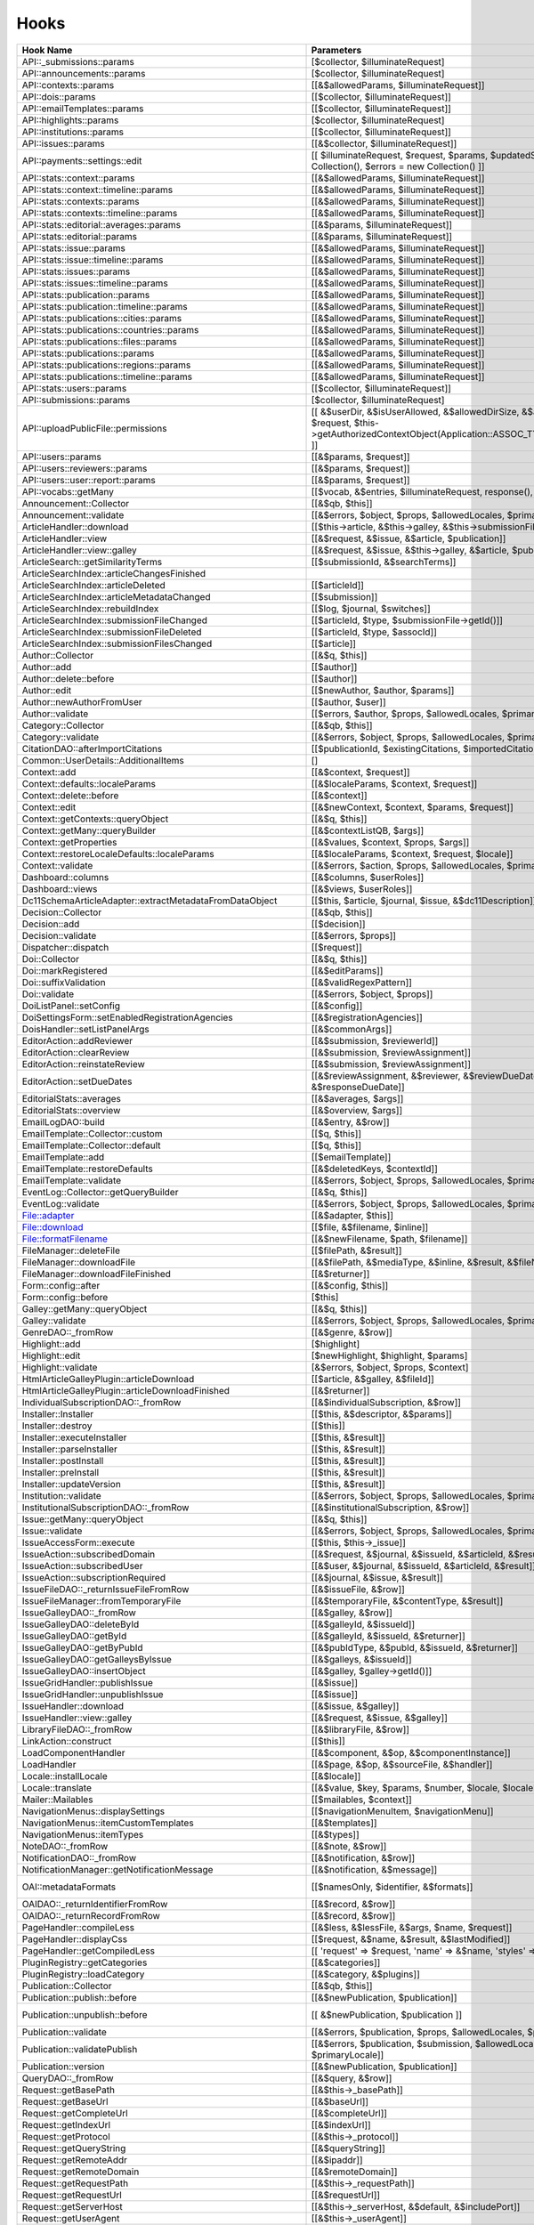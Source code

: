 =====
Hooks
=====
..
  DO NOT EDIT THIS FILE MANUALLY. It is generated by: php lib/pkp/tools/getHooks.php -r

+---------------------------------------------------------+----------------------------------------------------------------------------------------------------------------------------------------------------------+-----------------------+------------------------------------------------------------------------------------------------------------------------------------------------------------+
| Hook Name                                               | Parameters                                                                                                                                               | Description           | Sources                                                                                                                                                    |
+=========================================================+==========================================================================================================================================================+=======================+============================================================================================================================================================+
| API::_submissions::params                               | [$collector, $illuminateRequest]                                                                                                                         |                       | lib/pkp/api/v1/_submissions/PKPBackendSubmissionsController.php                                                                                            |
+---------------------------------------------------------+----------------------------------------------------------------------------------------------------------------------------------------------------------+-----------------------+------------------------------------------------------------------------------------------------------------------------------------------------------------+
| API::announcements::params                              | [$collector, $illuminateRequest]                                                                                                                         |                       | lib/pkp/api/v1/announcements/PKPAnnouncementController.php                                                                                                 |
+---------------------------------------------------------+----------------------------------------------------------------------------------------------------------------------------------------------------------+-----------------------+------------------------------------------------------------------------------------------------------------------------------------------------------------+
| API::contexts::params                                   | [[&$allowedParams, $illuminateRequest]]                                                                                                                  |                       | lib/pkp/api/v1/contexts/PKPContextController.php                                                                                                           |
+---------------------------------------------------------+----------------------------------------------------------------------------------------------------------------------------------------------------------+-----------------------+------------------------------------------------------------------------------------------------------------------------------------------------------------+
| API::dois::params                                       | [[$collector, $illuminateRequest]]                                                                                                                       |                       | lib/pkp/api/v1/dois/PKPDoiController.php                                                                                                                   |
+---------------------------------------------------------+----------------------------------------------------------------------------------------------------------------------------------------------------------+-----------------------+------------------------------------------------------------------------------------------------------------------------------------------------------------+
| API::emailTemplates::params                             | [[$collector, $illuminateRequest]]                                                                                                                       |                       | lib/pkp/api/v1/emailTemplates/PKPEmailTemplateController.php                                                                                               |
+---------------------------------------------------------+----------------------------------------------------------------------------------------------------------------------------------------------------------+-----------------------+------------------------------------------------------------------------------------------------------------------------------------------------------------+
| API::highlights::params                                 | [$collector, $illuminateRequest]                                                                                                                         |                       | lib/pkp/api/v1/highlights/HighlightsController.php                                                                                                         |
+---------------------------------------------------------+----------------------------------------------------------------------------------------------------------------------------------------------------------+-----------------------+------------------------------------------------------------------------------------------------------------------------------------------------------------+
| API::institutions::params                               | [[$collector, $illuminateRequest]]                                                                                                                       |                       | lib/pkp/api/v1/institutions/PKPInstitutionController.php                                                                                                   |
+---------------------------------------------------------+----------------------------------------------------------------------------------------------------------------------------------------------------------+-----------------------+------------------------------------------------------------------------------------------------------------------------------------------------------------+
| API::issues::params                                     | [[&$collector, $illuminateRequest]]                                                                                                                      |                       | api/v1/issues/IssueController.php                                                                                                                          |
+---------------------------------------------------------+----------------------------------------------------------------------------------------------------------------------------------------------------------+-----------------------+------------------------------------------------------------------------------------------------------------------------------------------------------------+
| API::payments::settings::edit                           | [[ $illuminateRequest, $request, $params, $updatedSettings = new Collection(), $errors = new Collection() ]]                                             |                       | lib/pkp/api/v1/_payments/PKPBackendPaymentsSettingsController.php                                                                                          |
+---------------------------------------------------------+----------------------------------------------------------------------------------------------------------------------------------------------------------+-----------------------+------------------------------------------------------------------------------------------------------------------------------------------------------------+
| API::stats::context::params                             | [[&$allowedParams, $illuminateRequest]]                                                                                                                  |                       | lib/pkp/api/v1/stats/contexts/PKPStatsContextController.php                                                                                                |
+---------------------------------------------------------+----------------------------------------------------------------------------------------------------------------------------------------------------------+-----------------------+------------------------------------------------------------------------------------------------------------------------------------------------------------+
| API::stats::context::timeline::params                   | [[&$allowedParams, $illuminateRequest]]                                                                                                                  |                       | lib/pkp/api/v1/stats/contexts/PKPStatsContextController.php                                                                                                |
+---------------------------------------------------------+----------------------------------------------------------------------------------------------------------------------------------------------------------+-----------------------+------------------------------------------------------------------------------------------------------------------------------------------------------------+
| API::stats::contexts::params                            | [[&$allowedParams, $illuminateRequest]]                                                                                                                  |                       | lib/pkp/api/v1/stats/contexts/PKPStatsContextController.php                                                                                                |
+---------------------------------------------------------+----------------------------------------------------------------------------------------------------------------------------------------------------------+-----------------------+------------------------------------------------------------------------------------------------------------------------------------------------------------+
| API::stats::contexts::timeline::params                  | [[&$allowedParams, $illuminateRequest]]                                                                                                                  |                       | lib/pkp/api/v1/stats/contexts/PKPStatsContextController.php                                                                                                |
+---------------------------------------------------------+----------------------------------------------------------------------------------------------------------------------------------------------------------+-----------------------+------------------------------------------------------------------------------------------------------------------------------------------------------------+
| API::stats::editorial::averages::params                 | [[&$params, $illuminateRequest]]                                                                                                                         |                       | lib/pkp/api/v1/stats/editorial/PKPStatsEditorialController.php                                                                                             |
+---------------------------------------------------------+----------------------------------------------------------------------------------------------------------------------------------------------------------+-----------------------+------------------------------------------------------------------------------------------------------------------------------------------------------------+
| API::stats::editorial::params                           | [[&$params, $illuminateRequest]]                                                                                                                         |                       | lib/pkp/api/v1/stats/editorial/PKPStatsEditorialController.php                                                                                             |
+---------------------------------------------------------+----------------------------------------------------------------------------------------------------------------------------------------------------------+-----------------------+------------------------------------------------------------------------------------------------------------------------------------------------------------+
| API::stats::issue::params                               | [[&$allowedParams, $illuminateRequest]]                                                                                                                  |                       | api/v1/stats/issues/StatsIssueController.php                                                                                                               |
+---------------------------------------------------------+----------------------------------------------------------------------------------------------------------------------------------------------------------+-----------------------+------------------------------------------------------------------------------------------------------------------------------------------------------------+
| API::stats::issue::timeline::params                     | [[&$allowedParams, $illuminateRequest]]                                                                                                                  |                       | api/v1/stats/issues/StatsIssueController.php                                                                                                               |
+---------------------------------------------------------+----------------------------------------------------------------------------------------------------------------------------------------------------------+-----------------------+------------------------------------------------------------------------------------------------------------------------------------------------------------+
| API::stats::issues::params                              | [[&$allowedParams, $illuminateRequest]]                                                                                                                  |                       | api/v1/stats/issues/StatsIssueController.php                                                                                                               |
+---------------------------------------------------------+----------------------------------------------------------------------------------------------------------------------------------------------------------+-----------------------+------------------------------------------------------------------------------------------------------------------------------------------------------------+
| API::stats::issues::timeline::params                    | [[&$allowedParams, $illuminateRequest]]                                                                                                                  |                       | api/v1/stats/issues/StatsIssueController.php                                                                                                               |
+---------------------------------------------------------+----------------------------------------------------------------------------------------------------------------------------------------------------------+-----------------------+------------------------------------------------------------------------------------------------------------------------------------------------------------+
| API::stats::publication::params                         | [[&$allowedParams, $illuminateRequest]]                                                                                                                  |                       | lib/pkp/api/v1/stats/publications/PKPStatsPublicationController.php                                                                                        |
+---------------------------------------------------------+----------------------------------------------------------------------------------------------------------------------------------------------------------+-----------------------+------------------------------------------------------------------------------------------------------------------------------------------------------------+
| API::stats::publication::timeline::params               | [[&$allowedParams, $illuminateRequest]]                                                                                                                  |                       | lib/pkp/api/v1/stats/publications/PKPStatsPublicationController.php                                                                                        |
+---------------------------------------------------------+----------------------------------------------------------------------------------------------------------------------------------------------------------+-----------------------+------------------------------------------------------------------------------------------------------------------------------------------------------------+
| API::stats::publications::cities::params                | [[&$allowedParams, $illuminateRequest]]                                                                                                                  |                       | lib/pkp/api/v1/stats/publications/PKPStatsPublicationController.php                                                                                        |
+---------------------------------------------------------+----------------------------------------------------------------------------------------------------------------------------------------------------------+-----------------------+------------------------------------------------------------------------------------------------------------------------------------------------------------+
| API::stats::publications::countries::params             | [[&$allowedParams, $illuminateRequest]]                                                                                                                  |                       | lib/pkp/api/v1/stats/publications/PKPStatsPublicationController.php                                                                                        |
+---------------------------------------------------------+----------------------------------------------------------------------------------------------------------------------------------------------------------+-----------------------+------------------------------------------------------------------------------------------------------------------------------------------------------------+
| API::stats::publications::files::params                 | [[&$allowedParams, $illuminateRequest]]                                                                                                                  |                       | lib/pkp/api/v1/stats/publications/PKPStatsPublicationController.php                                                                                        |
+---------------------------------------------------------+----------------------------------------------------------------------------------------------------------------------------------------------------------+-----------------------+------------------------------------------------------------------------------------------------------------------------------------------------------------+
| API::stats::publications::params                        | [[&$allowedParams, $illuminateRequest]]                                                                                                                  |                       | lib/pkp/api/v1/stats/publications/PKPStatsPublicationController.php                                                                                        |
+---------------------------------------------------------+----------------------------------------------------------------------------------------------------------------------------------------------------------+-----------------------+------------------------------------------------------------------------------------------------------------------------------------------------------------+
| API::stats::publications::regions::params               | [[&$allowedParams, $illuminateRequest]]                                                                                                                  |                       | lib/pkp/api/v1/stats/publications/PKPStatsPublicationController.php                                                                                        |
+---------------------------------------------------------+----------------------------------------------------------------------------------------------------------------------------------------------------------+-----------------------+------------------------------------------------------------------------------------------------------------------------------------------------------------+
| API::stats::publications::timeline::params              | [[&$allowedParams, $illuminateRequest]]                                                                                                                  |                       | lib/pkp/api/v1/stats/publications/PKPStatsPublicationController.php                                                                                        |
+---------------------------------------------------------+----------------------------------------------------------------------------------------------------------------------------------------------------------+-----------------------+------------------------------------------------------------------------------------------------------------------------------------------------------------+
| API::stats::users::params                               | [[$collector, $illuminateRequest]]                                                                                                                       |                       | lib/pkp/api/v1/stats/users/PKPStatsUserController.php                                                                                                      |
+---------------------------------------------------------+----------------------------------------------------------------------------------------------------------------------------------------------------------+-----------------------+------------------------------------------------------------------------------------------------------------------------------------------------------------+
| API::submissions::params                                | [$collector, $illuminateRequest]                                                                                                                         |                       | lib/pkp/api/v1/submissions/PKPSubmissionController.php                                                                                                     |
+---------------------------------------------------------+----------------------------------------------------------------------------------------------------------------------------------------------------------+-----------------------+------------------------------------------------------------------------------------------------------------------------------------------------------------+
| API::uploadPublicFile::permissions                      | [[ &$userDir, &$isUserAllowed, &$allowedDirSize, &$allowedFileTypes, $request, $this->getAuthorizedContextObject(Application::ASSOC_TYPE_USER_ROLES), ]] |                       | lib/pkp/api/v1/_uploadPublicFile/PKPUploadPublicFileController.php                                                                                         |
+---------------------------------------------------------+----------------------------------------------------------------------------------------------------------------------------------------------------------+-----------------------+------------------------------------------------------------------------------------------------------------------------------------------------------------+
| API::users::params                                      | [[&$params, $request]]                                                                                                                                   |                       | lib/pkp/api/v1/users/PKPUserController.php                                                                                                                 |
+---------------------------------------------------------+----------------------------------------------------------------------------------------------------------------------------------------------------------+-----------------------+------------------------------------------------------------------------------------------------------------------------------------------------------------+
| API::users::reviewers::params                           | [[&$params, $request]]                                                                                                                                   |                       | lib/pkp/api/v1/users/PKPUserController.php                                                                                                                 |
+---------------------------------------------------------+----------------------------------------------------------------------------------------------------------------------------------------------------------+-----------------------+------------------------------------------------------------------------------------------------------------------------------------------------------------+
| API::users::user::report::params                        | [[&$params, $request]]                                                                                                                                   |                       | lib/pkp/api/v1/users/PKPUserController.php                                                                                                                 |
+---------------------------------------------------------+----------------------------------------------------------------------------------------------------------------------------------------------------------+-----------------------+------------------------------------------------------------------------------------------------------------------------------------------------------------+
| API::vocabs::getMany                                    | [[$vocab, &$entries, $illuminateRequest, response(), $request]]                                                                                          |                       | lib/pkp/api/v1/vocabs/PKPVocabController.php                                                                                                               |
+---------------------------------------------------------+----------------------------------------------------------------------------------------------------------------------------------------------------------+-----------------------+------------------------------------------------------------------------------------------------------------------------------------------------------------+
| Announcement::Collector                                 | [[&$qb, $this]]                                                                                                                                          |                       | lib/pkp/classes/announcement/Collector.php                                                                                                                 |
+---------------------------------------------------------+----------------------------------------------------------------------------------------------------------------------------------------------------------+-----------------------+------------------------------------------------------------------------------------------------------------------------------------------------------------+
| Announcement::validate                                  | [[&$errors, $object, $props, $allowedLocales, $primaryLocale]]                                                                                           |                       | lib/pkp/classes/announcement/Repository.php                                                                                                                |
+---------------------------------------------------------+----------------------------------------------------------------------------------------------------------------------------------------------------------+-----------------------+------------------------------------------------------------------------------------------------------------------------------------------------------------+
| ArticleHandler::download                                | [[$this->article, &$this->galley, &$this->submissionFileId]]                                                                                             |                       | pages/article/ArticleHandler.php                                                                                                                           |
+---------------------------------------------------------+----------------------------------------------------------------------------------------------------------------------------------------------------------+-----------------------+------------------------------------------------------------------------------------------------------------------------------------------------------------+
| ArticleHandler::view                                    | [[&$request, &$issue, &$article, $publication]]                                                                                                          |                       | pages/article/ArticleHandler.php                                                                                                                           |
+---------------------------------------------------------+----------------------------------------------------------------------------------------------------------------------------------------------------------+-----------------------+------------------------------------------------------------------------------------------------------------------------------------------------------------+
| ArticleHandler::view::galley                            | [[&$request, &$issue, &$this->galley, &$article, $publication]]                                                                                          |                       | pages/article/ArticleHandler.php                                                                                                                           |
+---------------------------------------------------------+----------------------------------------------------------------------------------------------------------------------------------------------------------+-----------------------+------------------------------------------------------------------------------------------------------------------------------------------------------------+
| ArticleSearch::getSimilarityTerms                       | [[$submissionId, &$searchTerms]]                                                                                                                         |                       | classes/search/ArticleSearch.php                                                                                                                           |
+---------------------------------------------------------+----------------------------------------------------------------------------------------------------------------------------------------------------------+-----------------------+------------------------------------------------------------------------------------------------------------------------------------------------------------+
| ArticleSearchIndex::articleChangesFinished              |                                                                                                                                                          | */                    | classes/search/ArticleSearchIndex.php                                                                                                                      |
+---------------------------------------------------------+----------------------------------------------------------------------------------------------------------------------------------------------------------+-----------------------+------------------------------------------------------------------------------------------------------------------------------------------------------------+
| ArticleSearchIndex::articleDeleted                      | [[$articleId]]                                                                                                                                           |                       | classes/search/ArticleSearchIndex.php                                                                                                                      |
+---------------------------------------------------------+----------------------------------------------------------------------------------------------------------------------------------------------------------+-----------------------+------------------------------------------------------------------------------------------------------------------------------------------------------------+
| ArticleSearchIndex::articleMetadataChanged              | [[$submission]]                                                                                                                                          |                       | classes/search/ArticleSearchIndex.php                                                                                                                      |
+---------------------------------------------------------+----------------------------------------------------------------------------------------------------------------------------------------------------------+-----------------------+------------------------------------------------------------------------------------------------------------------------------------------------------------+
| ArticleSearchIndex::rebuildIndex                        | [[$log, $journal, $switches]]                                                                                                                            |                       | classes/search/ArticleSearchIndex.php                                                                                                                      |
+---------------------------------------------------------+----------------------------------------------------------------------------------------------------------------------------------------------------------+-----------------------+------------------------------------------------------------------------------------------------------------------------------------------------------------+
| ArticleSearchIndex::submissionFileChanged               | [[$articleId, $type, $submissionFile->getId()]]                                                                                                          |                       | classes/search/ArticleSearchIndex.php                                                                                                                      |
+---------------------------------------------------------+----------------------------------------------------------------------------------------------------------------------------------------------------------+-----------------------+------------------------------------------------------------------------------------------------------------------------------------------------------------+
| ArticleSearchIndex::submissionFileDeleted               | [[$articleId, $type, $assocId]]                                                                                                                          |                       | classes/search/ArticleSearchIndex.php                                                                                                                      |
+---------------------------------------------------------+----------------------------------------------------------------------------------------------------------------------------------------------------------+-----------------------+------------------------------------------------------------------------------------------------------------------------------------------------------------+
| ArticleSearchIndex::submissionFilesChanged              | [[$article]]                                                                                                                                             |                       | classes/search/ArticleSearchIndex.php                                                                                                                      |
+---------------------------------------------------------+----------------------------------------------------------------------------------------------------------------------------------------------------------+-----------------------+------------------------------------------------------------------------------------------------------------------------------------------------------------+
| Author::Collector                                       | [[&$q, $this]]                                                                                                                                           |                       | lib/pkp/classes/author/Collector.php                                                                                                                       |
+---------------------------------------------------------+----------------------------------------------------------------------------------------------------------------------------------------------------------+-----------------------+------------------------------------------------------------------------------------------------------------------------------------------------------------+
| Author::add                                             | [[$author]]                                                                                                                                              |                       | lib/pkp/classes/author/Repository.php                                                                                                                      |
+---------------------------------------------------------+----------------------------------------------------------------------------------------------------------------------------------------------------------+-----------------------+------------------------------------------------------------------------------------------------------------------------------------------------------------+
| Author::delete::before                                  | [[$author]]                                                                                                                                              |                       | lib/pkp/classes/author/Repository.php                                                                                                                      |
+---------------------------------------------------------+----------------------------------------------------------------------------------------------------------------------------------------------------------+-----------------------+------------------------------------------------------------------------------------------------------------------------------------------------------------+
| Author::edit                                            | [[$newAuthor, $author, $params]]                                                                                                                         |                       | lib/pkp/classes/author/Repository.php                                                                                                                      |
+---------------------------------------------------------+----------------------------------------------------------------------------------------------------------------------------------------------------------+-----------------------+------------------------------------------------------------------------------------------------------------------------------------------------------------+
| Author::newAuthorFromUser                               | [[$author, $user]]                                                                                                                                       |                       | lib/pkp/classes/author/Repository.php                                                                                                                      |
+---------------------------------------------------------+----------------------------------------------------------------------------------------------------------------------------------------------------------+-----------------------+------------------------------------------------------------------------------------------------------------------------------------------------------------+
| Author::validate                                        | [[$errors, $author, $props, $allowedLocales, $primaryLocale]]                                                                                            |                       | lib/pkp/classes/author/Repository.php                                                                                                                      |
+---------------------------------------------------------+----------------------------------------------------------------------------------------------------------------------------------------------------------+-----------------------+------------------------------------------------------------------------------------------------------------------------------------------------------------+
| Category::Collector                                     | [[&$qb, $this]]                                                                                                                                          |                       | lib/pkp/classes/category/Collector.php                                                                                                                     |
+---------------------------------------------------------+----------------------------------------------------------------------------------------------------------------------------------------------------------+-----------------------+------------------------------------------------------------------------------------------------------------------------------------------------------------+
| Category::validate                                      | [[&$errors, $object, $props, $allowedLocales, $primaryLocale]]                                                                                           |                       | lib/pkp/classes/category/Repository.php                                                                                                                    |
+---------------------------------------------------------+----------------------------------------------------------------------------------------------------------------------------------------------------------+-----------------------+------------------------------------------------------------------------------------------------------------------------------------------------------------+
| CitationDAO::afterImportCitations                       | [[$publicationId, $existingCitations, $importedCitations]]                                                                                               |                       | lib/pkp/classes/citation/CitationDAO.php                                                                                                                   |
+---------------------------------------------------------+----------------------------------------------------------------------------------------------------------------------------------------------------------+-----------------------+------------------------------------------------------------------------------------------------------------------------------------------------------------+
| Common::UserDetails::AdditionalItems                    | []                                                                                                                                                       |                       | lib/pkp/templates/common/userDetails.tpl                                                                                                                   |
+---------------------------------------------------------+----------------------------------------------------------------------------------------------------------------------------------------------------------+-----------------------+------------------------------------------------------------------------------------------------------------------------------------------------------------+
| Context::add                                            | [[&$context, $request]]                                                                                                                                  |                       | lib/pkp/classes/services/PKPContextService.php                                                                                                             |
+---------------------------------------------------------+----------------------------------------------------------------------------------------------------------------------------------------------------------+-----------------------+------------------------------------------------------------------------------------------------------------------------------------------------------------+
| Context::defaults::localeParams                         | [[&$localeParams, $context, $request]]                                                                                                                   |                       | lib/pkp/classes/services/PKPContextService.php                                                                                                             |
+---------------------------------------------------------+----------------------------------------------------------------------------------------------------------------------------------------------------------+-----------------------+------------------------------------------------------------------------------------------------------------------------------------------------------------+
| Context::delete::before                                 | [[&$context]]                                                                                                                                            |                       | lib/pkp/classes/services/PKPContextService.php                                                                                                             |
+---------------------------------------------------------+----------------------------------------------------------------------------------------------------------------------------------------------------------+-----------------------+------------------------------------------------------------------------------------------------------------------------------------------------------------+
| Context::edit                                           | [[&$newContext, $context, $params, $request]]                                                                                                            |                       | lib/pkp/classes/services/PKPContextService.php                                                                                                             |
+---------------------------------------------------------+----------------------------------------------------------------------------------------------------------------------------------------------------------+-----------------------+------------------------------------------------------------------------------------------------------------------------------------------------------------+
| Context::getContexts::queryObject                       | [[&$q, $this]]                                                                                                                                           |                       | lib/pkp/classes/services/queryBuilders/PKPContextQueryBuilder.php                                                                                          |
+---------------------------------------------------------+----------------------------------------------------------------------------------------------------------------------------------------------------------+-----------------------+------------------------------------------------------------------------------------------------------------------------------------------------------------+
| Context::getMany::queryBuilder                          | [[&$contextListQB, $args]]                                                                                                                               |                       | lib/pkp/classes/services/PKPContextService.php                                                                                                             |
+---------------------------------------------------------+----------------------------------------------------------------------------------------------------------------------------------------------------------+-----------------------+------------------------------------------------------------------------------------------------------------------------------------------------------------+
| Context::getProperties                                  | [[&$values, $context, $props, $args]]                                                                                                                    |                       | lib/pkp/classes/services/PKPContextService.php                                                                                                             |
+---------------------------------------------------------+----------------------------------------------------------------------------------------------------------------------------------------------------------+-----------------------+------------------------------------------------------------------------------------------------------------------------------------------------------------+
| Context::restoreLocaleDefaults::localeParams            | [[&$localeParams, $context, $request, $locale]]                                                                                                          |                       | lib/pkp/classes/services/PKPContextService.php                                                                                                             |
+---------------------------------------------------------+----------------------------------------------------------------------------------------------------------------------------------------------------------+-----------------------+------------------------------------------------------------------------------------------------------------------------------------------------------------+
| Context::validate                                       | [[&$errors, $action, $props, $allowedLocales, $primaryLocale]]                                                                                           |                       | lib/pkp/classes/services/PKPContextService.php                                                                                                             |
+---------------------------------------------------------+----------------------------------------------------------------------------------------------------------------------------------------------------------+-----------------------+------------------------------------------------------------------------------------------------------------------------------------------------------------+
| Dashboard::columns                                      | [[&$columns, $userRoles]]                                                                                                                                |                       | lib/pkp/pages/dashboard/DashboardHandlerNext.php                                                                                                           |
+---------------------------------------------------------+----------------------------------------------------------------------------------------------------------------------------------------------------------+-----------------------+------------------------------------------------------------------------------------------------------------------------------------------------------------+
| Dashboard::views                                        | [[&$views, $userRoles]]                                                                                                                                  |                       | lib/pkp/pages/dashboard/DashboardHandlerNext.php                                                                                                           |
+---------------------------------------------------------+----------------------------------------------------------------------------------------------------------------------------------------------------------+-----------------------+------------------------------------------------------------------------------------------------------------------------------------------------------------+
| Dc11SchemaArticleAdapter::extractMetadataFromDataObject | [[$this, $article, $journal, $issue, &$dc11Description]]                                                                                                 |                       | plugins/metadata/dc11/filter/Dc11SchemaArticleAdapter.php                                                                                                  |
+---------------------------------------------------------+----------------------------------------------------------------------------------------------------------------------------------------------------------+-----------------------+------------------------------------------------------------------------------------------------------------------------------------------------------------+
| Decision::Collector                                     | [[&$qb, $this]]                                                                                                                                          |                       | lib/pkp/classes/decision/Collector.php                                                                                                                     |
+---------------------------------------------------------+----------------------------------------------------------------------------------------------------------------------------------------------------------+-----------------------+------------------------------------------------------------------------------------------------------------------------------------------------------------+
| Decision::add                                           | [[$decision]]                                                                                                                                            |                       | lib/pkp/classes/decision/Repository.php                                                                                                                    |
+---------------------------------------------------------+----------------------------------------------------------------------------------------------------------------------------------------------------------+-----------------------+------------------------------------------------------------------------------------------------------------------------------------------------------------+
| Decision::validate                                      | [[&$errors, $props]]                                                                                                                                     |                       | lib/pkp/classes/decision/Repository.php                                                                                                                    |
+---------------------------------------------------------+----------------------------------------------------------------------------------------------------------------------------------------------------------+-----------------------+------------------------------------------------------------------------------------------------------------------------------------------------------------+
| Dispatcher::dispatch                                    | [[$request]]                                                                                                                                             |                       | lib/pkp/classes/core/Dispatcher.php                                                                                                                        |
+---------------------------------------------------------+----------------------------------------------------------------------------------------------------------------------------------------------------------+-----------------------+------------------------------------------------------------------------------------------------------------------------------------------------------------+
| Doi::Collector                                          | [[&$q, $this]]                                                                                                                                           |                       | lib/pkp/classes/doi/Collector.php                                                                                                                          |
+---------------------------------------------------------+----------------------------------------------------------------------------------------------------------------------------------------------------------+-----------------------+------------------------------------------------------------------------------------------------------------------------------------------------------------+
| Doi::markRegistered                                     | [[&$editParams]]                                                                                                                                         |                       | lib/pkp/classes/doi/Repository.php                                                                                                                         |
+---------------------------------------------------------+----------------------------------------------------------------------------------------------------------------------------------------------------------+-----------------------+------------------------------------------------------------------------------------------------------------------------------------------------------------+
| Doi::suffixValidation                                   | [[&$validRegexPattern]]                                                                                                                                  |                       | lib/pkp/classes/doi/Repository.php                                                                                                                         |
+---------------------------------------------------------+----------------------------------------------------------------------------------------------------------------------------------------------------------+-----------------------+------------------------------------------------------------------------------------------------------------------------------------------------------------+
| Doi::validate                                           | [[&$errors, $object, $props]]                                                                                                                            |                       | lib/pkp/classes/doi/Repository.php                                                                                                                         |
+---------------------------------------------------------+----------------------------------------------------------------------------------------------------------------------------------------------------------+-----------------------+------------------------------------------------------------------------------------------------------------------------------------------------------------+
| DoiListPanel::setConfig                                 | [[&$config]]                                                                                                                                             |                       | lib/pkp/classes/components/listPanels/PKPDoiListPanel.php                                                                                                  |
+---------------------------------------------------------+----------------------------------------------------------------------------------------------------------------------------------------------------------+-----------------------+------------------------------------------------------------------------------------------------------------------------------------------------------------+
| DoiSettingsForm::setEnabledRegistrationAgencies         | [[&$registrationAgencies]]                                                                                                                               |                       | lib/pkp/classes/components/forms/context/PKPDoiRegistrationSettingsForm.php                                                                                |
+---------------------------------------------------------+----------------------------------------------------------------------------------------------------------------------------------------------------------+-----------------------+------------------------------------------------------------------------------------------------------------------------------------------------------------+
| DoisHandler::setListPanelArgs                           | [[&$commonArgs]]                                                                                                                                         |                       | lib/pkp/pages/dois/PKPDoisHandler.php                                                                                                                      |
+---------------------------------------------------------+----------------------------------------------------------------------------------------------------------------------------------------------------------+-----------------------+------------------------------------------------------------------------------------------------------------------------------------------------------------+
| EditorAction::addReviewer                               | [[&$submission, $reviewerId]]                                                                                                                            |                       | lib/pkp/classes/submission/action/EditorAction.php                                                                                                         |
+---------------------------------------------------------+----------------------------------------------------------------------------------------------------------------------------------------------------------+-----------------------+------------------------------------------------------------------------------------------------------------------------------------------------------------+
| EditorAction::clearReview                               | [[&$submission, $reviewAssignment]]                                                                                                                      |                       | lib/pkp/controllers/grid/users/reviewer/form/UnassignReviewerForm.php                                                                                      |
+---------------------------------------------------------+----------------------------------------------------------------------------------------------------------------------------------------------------------+-----------------------+------------------------------------------------------------------------------------------------------------------------------------------------------------+
| EditorAction::reinstateReview                           | [[&$submission, $reviewAssignment]]                                                                                                                      |                       | lib/pkp/controllers/grid/users/reviewer/form/ReinstateReviewerForm.php                                                                                     |
+---------------------------------------------------------+----------------------------------------------------------------------------------------------------------------------------------------------------------+-----------------------+------------------------------------------------------------------------------------------------------------------------------------------------------------+
| EditorAction::setDueDates                               | [[&$reviewAssignment, &$reviewer, &$reviewDueDate, &$responseDueDate]]                                                                                   |                       | lib/pkp/classes/submission/action/EditorAction.php                                                                                                         |
+---------------------------------------------------------+----------------------------------------------------------------------------------------------------------------------------------------------------------+-----------------------+------------------------------------------------------------------------------------------------------------------------------------------------------------+
| EditorialStats::averages                                | [[&$averages, $args]]                                                                                                                                    |                       | lib/pkp/classes/services/PKPStatsEditorialService.php                                                                                                      |
+---------------------------------------------------------+----------------------------------------------------------------------------------------------------------------------------------------------------------+-----------------------+------------------------------------------------------------------------------------------------------------------------------------------------------------+
| EditorialStats::overview                                | [[&$overview, $args]]                                                                                                                                    |                       | lib/pkp/classes/services/PKPStatsEditorialService.php                                                                                                      |
+---------------------------------------------------------+----------------------------------------------------------------------------------------------------------------------------------------------------------+-----------------------+------------------------------------------------------------------------------------------------------------------------------------------------------------+
| EmailLogDAO::build                                      | [[&$entry, &$row]]                                                                                                                                       |                       | lib/pkp/classes/log/EmailLogDAO.php                                                                                                                        |
+---------------------------------------------------------+----------------------------------------------------------------------------------------------------------------------------------------------------------+-----------------------+------------------------------------------------------------------------------------------------------------------------------------------------------------+
| EmailTemplate::Collector::custom                        | [[$q, $this]]                                                                                                                                            |                       | lib/pkp/classes/emailTemplate/Collector.php                                                                                                                |
+---------------------------------------------------------+----------------------------------------------------------------------------------------------------------------------------------------------------------+-----------------------+------------------------------------------------------------------------------------------------------------------------------------------------------------+
| EmailTemplate::Collector::default                       | [[$q, $this]]                                                                                                                                            |                       | lib/pkp/classes/emailTemplate/Collector.php                                                                                                                |
+---------------------------------------------------------+----------------------------------------------------------------------------------------------------------------------------------------------------------+-----------------------+------------------------------------------------------------------------------------------------------------------------------------------------------------+
| EmailTemplate::add                                      | [[$emailTemplate]]                                                                                                                                       |                       | lib/pkp/classes/emailTemplate/Repository.php                                                                                                               |
+---------------------------------------------------------+----------------------------------------------------------------------------------------------------------------------------------------------------------+-----------------------+------------------------------------------------------------------------------------------------------------------------------------------------------------+
| EmailTemplate::restoreDefaults                          | [[&$deletedKeys, $contextId]]                                                                                                                            |                       | lib/pkp/classes/emailTemplate/Repository.php                                                                                                               |
+---------------------------------------------------------+----------------------------------------------------------------------------------------------------------------------------------------------------------+-----------------------+------------------------------------------------------------------------------------------------------------------------------------------------------------+
| EmailTemplate::validate                                 | [[&$errors, $object, $props, $allowedLocales, $primaryLocale]]                                                                                           |                       | lib/pkp/classes/emailTemplate/Repository.php                                                                                                               |
+---------------------------------------------------------+----------------------------------------------------------------------------------------------------------------------------------------------------------+-----------------------+------------------------------------------------------------------------------------------------------------------------------------------------------------+
| EventLog::Collector::getQueryBuilder                    | [[&$q, $this]]                                                                                                                                           |                       | lib/pkp/classes/log/event/Collector.php                                                                                                                    |
+---------------------------------------------------------+----------------------------------------------------------------------------------------------------------------------------------------------------------+-----------------------+------------------------------------------------------------------------------------------------------------------------------------------------------------+
| EventLog::validate                                      | [[&$errors, $object, $props, $allowedLocales, $primaryLocale]]                                                                                           |                       | lib/pkp/classes/log/event/Repository.php                                                                                                                   |
+---------------------------------------------------------+----------------------------------------------------------------------------------------------------------------------------------------------------------+-----------------------+------------------------------------------------------------------------------------------------------------------------------------------------------------+
| File::adapter                                           | [[&$adapter, $this]]                                                                                                                                     |                       | lib/pkp/classes/services/PKPFileService.php                                                                                                                |
+---------------------------------------------------------+----------------------------------------------------------------------------------------------------------------------------------------------------------+-----------------------+------------------------------------------------------------------------------------------------------------------------------------------------------------+
| File::download                                          | [[$file, &$filename, $inline]]                                                                                                                           |                       | lib/pkp/classes/services/PKPFileService.php                                                                                                                |
+---------------------------------------------------------+----------------------------------------------------------------------------------------------------------------------------------------------------------+-----------------------+------------------------------------------------------------------------------------------------------------------------------------------------------------+
| File::formatFilename                                    | [[&$newFilename, $path, $filename]]                                                                                                                      |                       | lib/pkp/classes/services/PKPFileService.php                                                                                                                |
+---------------------------------------------------------+----------------------------------------------------------------------------------------------------------------------------------------------------------+-----------------------+------------------------------------------------------------------------------------------------------------------------------------------------------------+
| FileManager::deleteFile                                 | [[$filePath, &$result]]                                                                                                                                  |                       | lib/pkp/classes/file/FileManager.php                                                                                                                       |
+---------------------------------------------------------+----------------------------------------------------------------------------------------------------------------------------------------------------------+-----------------------+------------------------------------------------------------------------------------------------------------------------------------------------------------+
| FileManager::downloadFile                               | [[&$filePath, &$mediaType, &$inline, &$result, &$fileName]]                                                                                              |                       | lib/pkp/classes/file/FileManager.php                                                                                                                       |
+---------------------------------------------------------+----------------------------------------------------------------------------------------------------------------------------------------------------------+-----------------------+------------------------------------------------------------------------------------------------------------------------------------------------------------+
| FileManager::downloadFileFinished                       | [[&$returner]]                                                                                                                                           |                       | pages/article/ArticleHandler.php lib/pkp/classes/file/FileManager.php                                                                                      |
+---------------------------------------------------------+----------------------------------------------------------------------------------------------------------------------------------------------------------+-----------------------+------------------------------------------------------------------------------------------------------------------------------------------------------------+
| Form::config::after                                     | [[&$config, $this]]                                                                                                                                      |                       | lib/pkp/classes/components/forms/FormComponent.php                                                                                                         |
+---------------------------------------------------------+----------------------------------------------------------------------------------------------------------------------------------------------------------+-----------------------+------------------------------------------------------------------------------------------------------------------------------------------------------------+
| Form::config::before                                    | [$this]                                                                                                                                                  |                       | lib/pkp/classes/components/forms/FormComponent.php                                                                                                         |
+---------------------------------------------------------+----------------------------------------------------------------------------------------------------------------------------------------------------------+-----------------------+------------------------------------------------------------------------------------------------------------------------------------------------------------+
| Galley::getMany::queryObject                            | [[&$q, $this]]                                                                                                                                           |                       | classes/services/queryBuilders/GalleyQueryBuilder.php                                                                                                      |
+---------------------------------------------------------+----------------------------------------------------------------------------------------------------------------------------------------------------------+-----------------------+------------------------------------------------------------------------------------------------------------------------------------------------------------+
| Galley::validate                                        | [[&$errors, $object, $props, $allowedLocales, $primaryLocale]]                                                                                           |                       | lib/pkp/classes/galley/Repository.php                                                                                                                      |
+---------------------------------------------------------+----------------------------------------------------------------------------------------------------------------------------------------------------------+-----------------------+------------------------------------------------------------------------------------------------------------------------------------------------------------+
| GenreDAO::_fromRow                                      | [[&$genre, &$row]]                                                                                                                                       |                       | lib/pkp/classes/submission/GenreDAO.php                                                                                                                    |
+---------------------------------------------------------+----------------------------------------------------------------------------------------------------------------------------------------------------------+-----------------------+------------------------------------------------------------------------------------------------------------------------------------------------------------+
| Highlight::add                                          | [$highlight]                                                                                                                                             |                       | lib/pkp/classes/highlight/Repository.php                                                                                                                   |
+---------------------------------------------------------+----------------------------------------------------------------------------------------------------------------------------------------------------------+-----------------------+------------------------------------------------------------------------------------------------------------------------------------------------------------+
| Highlight::edit                                         | [$newHighlight, $highlight, $params]                                                                                                                     |                       | lib/pkp/classes/highlight/Repository.php                                                                                                                   |
+---------------------------------------------------------+----------------------------------------------------------------------------------------------------------------------------------------------------------+-----------------------+------------------------------------------------------------------------------------------------------------------------------------------------------------+
| Highlight::validate                                     | [&$errors, $object, $props, $context]                                                                                                                    |                       | lib/pkp/classes/highlight/Repository.php                                                                                                                   |
+---------------------------------------------------------+----------------------------------------------------------------------------------------------------------------------------------------------------------+-----------------------+------------------------------------------------------------------------------------------------------------------------------------------------------------+
| HtmlArticleGalleyPlugin::articleDownload                | [[$article, &$galley, &$fileId]]                                                                                                                         |                       | plugins/generic/htmlArticleGalley/HtmlArticleGalleyPlugin.php                                                                                              |
+---------------------------------------------------------+----------------------------------------------------------------------------------------------------------------------------------------------------------+-----------------------+------------------------------------------------------------------------------------------------------------------------------------------------------------+
| HtmlArticleGalleyPlugin::articleDownloadFinished        | [[&$returner]]                                                                                                                                           |                       | plugins/generic/htmlArticleGalley/HtmlArticleGalleyPlugin.php                                                                                              |
+---------------------------------------------------------+----------------------------------------------------------------------------------------------------------------------------------------------------------+-----------------------+------------------------------------------------------------------------------------------------------------------------------------------------------------+
| IndividualSubscriptionDAO::_fromRow                     | [[&$individualSubscription, &$row]]                                                                                                                      |                       | classes/subscription/IndividualSubscriptionDAO.php                                                                                                         |
+---------------------------------------------------------+----------------------------------------------------------------------------------------------------------------------------------------------------------+-----------------------+------------------------------------------------------------------------------------------------------------------------------------------------------------+
| Installer::Installer                                    | [[$this, &$descriptor, &$params]]                                                                                                                        |                       | lib/pkp/classes/install/Installer.php                                                                                                                      |
+---------------------------------------------------------+----------------------------------------------------------------------------------------------------------------------------------------------------------+-----------------------+------------------------------------------------------------------------------------------------------------------------------------------------------------+
| Installer::destroy                                      | [[$this]]                                                                                                                                                |                       | lib/pkp/classes/install/Installer.php                                                                                                                      |
+---------------------------------------------------------+----------------------------------------------------------------------------------------------------------------------------------------------------------+-----------------------+------------------------------------------------------------------------------------------------------------------------------------------------------------+
| Installer::executeInstaller                             | [[$this, &$result]]                                                                                                                                      |                       | lib/pkp/classes/install/Installer.php                                                                                                                      |
+---------------------------------------------------------+----------------------------------------------------------------------------------------------------------------------------------------------------------+-----------------------+------------------------------------------------------------------------------------------------------------------------------------------------------------+
| Installer::parseInstaller                               | [[$this, &$result]]                                                                                                                                      |                       | lib/pkp/classes/install/Installer.php                                                                                                                      |
+---------------------------------------------------------+----------------------------------------------------------------------------------------------------------------------------------------------------------+-----------------------+------------------------------------------------------------------------------------------------------------------------------------------------------------+
| Installer::postInstall                                  | [[$this, &$result]]                                                                                                                                      |                       | lib/pkp/classes/install/Installer.php                                                                                                                      |
+---------------------------------------------------------+----------------------------------------------------------------------------------------------------------------------------------------------------------+-----------------------+------------------------------------------------------------------------------------------------------------------------------------------------------------+
| Installer::preInstall                                   | [[$this, &$result]]                                                                                                                                      |                       | lib/pkp/classes/install/Installer.php                                                                                                                      |
+---------------------------------------------------------+----------------------------------------------------------------------------------------------------------------------------------------------------------+-----------------------+------------------------------------------------------------------------------------------------------------------------------------------------------------+
| Installer::updateVersion                                | [[$this, &$result]]                                                                                                                                      |                       | lib/pkp/classes/install/Installer.php                                                                                                                      |
+---------------------------------------------------------+----------------------------------------------------------------------------------------------------------------------------------------------------------+-----------------------+------------------------------------------------------------------------------------------------------------------------------------------------------------+
| Institution::validate                                   | [[&$errors, $object, $props, $allowedLocales, $primaryLocale]]                                                                                           |                       | lib/pkp/classes/institution/Repository.php                                                                                                                 |
+---------------------------------------------------------+----------------------------------------------------------------------------------------------------------------------------------------------------------+-----------------------+------------------------------------------------------------------------------------------------------------------------------------------------------------+
| InstitutionalSubscriptionDAO::_fromRow                  | [[&$institutionalSubscription, &$row]]                                                                                                                   |                       | classes/subscription/InstitutionalSubscriptionDAO.php                                                                                                      |
+---------------------------------------------------------+----------------------------------------------------------------------------------------------------------------------------------------------------------+-----------------------+------------------------------------------------------------------------------------------------------------------------------------------------------------+
| Issue::getMany::queryObject                             | [[&$q, $this]]                                                                                                                                           |                       | classes/issue/Collector.php                                                                                                                                |
+---------------------------------------------------------+----------------------------------------------------------------------------------------------------------------------------------------------------------+-----------------------+------------------------------------------------------------------------------------------------------------------------------------------------------------+
| Issue::validate                                         | [[&$errors, $object, $props, $allowedLocales, $primaryLocale]]                                                                                           |                       | classes/issue/Repository.php                                                                                                                               |
+---------------------------------------------------------+----------------------------------------------------------------------------------------------------------------------------------------------------------+-----------------------+------------------------------------------------------------------------------------------------------------------------------------------------------------+
| IssueAccessForm::execute                                | [[$this, $this->_issue]]                                                                                                                                 |                       | controllers/grid/issues/form/IssueAccessForm.php                                                                                                           |
+---------------------------------------------------------+----------------------------------------------------------------------------------------------------------------------------------------------------------+-----------------------+------------------------------------------------------------------------------------------------------------------------------------------------------------+
| IssueAction::subscribedDomain                           | [[&$request, &$journal, &$issueId, &$articleId, &$result]]                                                                                               |                       | classes/issue/IssueAction.php                                                                                                                              |
+---------------------------------------------------------+----------------------------------------------------------------------------------------------------------------------------------------------------------+-----------------------+------------------------------------------------------------------------------------------------------------------------------------------------------------+
| IssueAction::subscribedUser                             | [[&$user, &$journal, &$issueId, &$articleId, &$result]]                                                                                                  |                       | classes/issue/IssueAction.php                                                                                                                              |
+---------------------------------------------------------+----------------------------------------------------------------------------------------------------------------------------------------------------------+-----------------------+------------------------------------------------------------------------------------------------------------------------------------------------------------+
| IssueAction::subscriptionRequired                       | [[&$journal, &$issue, &$result]]                                                                                                                         |                       | classes/issue/IssueAction.php                                                                                                                              |
+---------------------------------------------------------+----------------------------------------------------------------------------------------------------------------------------------------------------------+-----------------------+------------------------------------------------------------------------------------------------------------------------------------------------------------+
| IssueFileDAO::_returnIssueFileFromRow                   | [[&$issueFile, &$row]]                                                                                                                                   |                       | classes/issue/IssueFileDAO.php                                                                                                                             |
+---------------------------------------------------------+----------------------------------------------------------------------------------------------------------------------------------------------------------+-----------------------+------------------------------------------------------------------------------------------------------------------------------------------------------------+
| IssueFileManager::fromTemporaryFile                     | [[&$temporaryFile, &$contentType, &$result]]                                                                                                             |                       | classes/file/IssueFileManager.php                                                                                                                          |
+---------------------------------------------------------+----------------------------------------------------------------------------------------------------------------------------------------------------------+-----------------------+------------------------------------------------------------------------------------------------------------------------------------------------------------+
| IssueGalleyDAO::_fromRow                                | [[&$galley, &$row]]                                                                                                                                      |                       | classes/issue/IssueGalleyDAO.php                                                                                                                           |
+---------------------------------------------------------+----------------------------------------------------------------------------------------------------------------------------------------------------------+-----------------------+------------------------------------------------------------------------------------------------------------------------------------------------------------+
| IssueGalleyDAO::deleteById                              | [[&$galleyId, &$issueId]]                                                                                                                                |                       | classes/issue/IssueGalleyDAO.php                                                                                                                           |
+---------------------------------------------------------+----------------------------------------------------------------------------------------------------------------------------------------------------------+-----------------------+------------------------------------------------------------------------------------------------------------------------------------------------------------+
| IssueGalleyDAO::getById                                 | [[&$galleyId, &$issueId, &$returner]]                                                                                                                    |                       | classes/issue/IssueGalleyDAO.php                                                                                                                           |
+---------------------------------------------------------+----------------------------------------------------------------------------------------------------------------------------------------------------------+-----------------------+------------------------------------------------------------------------------------------------------------------------------------------------------------+
| IssueGalleyDAO::getByPubId                              | [[&$pubIdType, &$pubId, &$issueId, &$returner]]                                                                                                          |                       | classes/issue/IssueGalleyDAO.php                                                                                                                           |
+---------------------------------------------------------+----------------------------------------------------------------------------------------------------------------------------------------------------------+-----------------------+------------------------------------------------------------------------------------------------------------------------------------------------------------+
| IssueGalleyDAO::getGalleysByIssue                       | [[&$galleys, &$issueId]]                                                                                                                                 |                       | classes/issue/IssueGalleyDAO.php                                                                                                                           |
+---------------------------------------------------------+----------------------------------------------------------------------------------------------------------------------------------------------------------+-----------------------+------------------------------------------------------------------------------------------------------------------------------------------------------------+
| IssueGalleyDAO::insertObject                            | [[&$galley, $galley->getId()]]                                                                                                                           |                       | classes/issue/IssueGalleyDAO.php                                                                                                                           |
+---------------------------------------------------------+----------------------------------------------------------------------------------------------------------------------------------------------------------+-----------------------+------------------------------------------------------------------------------------------------------------------------------------------------------------+
| IssueGridHandler::publishIssue                          | [[&$issue]]                                                                                                                                              |                       | classes/controllers/grid/issues/IssueGridHandler.php                                                                                                       |
+---------------------------------------------------------+----------------------------------------------------------------------------------------------------------------------------------------------------------+-----------------------+------------------------------------------------------------------------------------------------------------------------------------------------------------+
| IssueGridHandler::unpublishIssue                        | [[&$issue]]                                                                                                                                              |                       | classes/controllers/grid/issues/IssueGridHandler.php                                                                                                       |
+---------------------------------------------------------+----------------------------------------------------------------------------------------------------------------------------------------------------------+-----------------------+------------------------------------------------------------------------------------------------------------------------------------------------------------+
| IssueHandler::download                                  | [[&$issue, &$galley]]                                                                                                                                    |                       | pages/issue/IssueHandler.php                                                                                                                               |
+---------------------------------------------------------+----------------------------------------------------------------------------------------------------------------------------------------------------------+-----------------------+------------------------------------------------------------------------------------------------------------------------------------------------------------+
| IssueHandler::view::galley                              | [[&$request, &$issue, &$galley]]                                                                                                                         |                       | pages/issue/IssueHandler.php                                                                                                                               |
+---------------------------------------------------------+----------------------------------------------------------------------------------------------------------------------------------------------------------+-----------------------+------------------------------------------------------------------------------------------------------------------------------------------------------------+
| LibraryFileDAO::_fromRow                                | [[&$libraryFile, &$row]]                                                                                                                                 |                       | lib/pkp/classes/context/LibraryFileDAO.php                                                                                                                 |
+---------------------------------------------------------+----------------------------------------------------------------------------------------------------------------------------------------------------------+-----------------------+------------------------------------------------------------------------------------------------------------------------------------------------------------+
| LinkAction::construct                                   | [[$this]]                                                                                                                                                |                       | lib/pkp/classes/linkAction/LinkAction.php                                                                                                                  |
+---------------------------------------------------------+----------------------------------------------------------------------------------------------------------------------------------------------------------+-----------------------+------------------------------------------------------------------------------------------------------------------------------------------------------------+
| LoadComponentHandler                                    | [[&$component, &$op, &$componentInstance]]                                                                                                               |                       | lib/pkp/classes/core/PKPComponentRouter.php                                                                                                                |
+---------------------------------------------------------+----------------------------------------------------------------------------------------------------------------------------------------------------------+-----------------------+------------------------------------------------------------------------------------------------------------------------------------------------------------+
| LoadHandler                                             | [[&$page, &$op, &$sourceFile, &$handler]]                                                                                                                |                       | lib/pkp/classes/core/PKPPageRouter.php                                                                                                                     |
+---------------------------------------------------------+----------------------------------------------------------------------------------------------------------------------------------------------------------+-----------------------+------------------------------------------------------------------------------------------------------------------------------------------------------------+
| Locale::installLocale                                   | [[&$locale]]                                                                                                                                             |                       | lib/pkp/classes/i18n/Locale.php                                                                                                                            |
+---------------------------------------------------------+----------------------------------------------------------------------------------------------------------------------------------------------------------+-----------------------+------------------------------------------------------------------------------------------------------------------------------------------------------------+
| Locale::translate                                       | [[&$value, $key, $params, $number, $locale, $localeBundle]]                                                                                              |                       | lib/pkp/classes/i18n/Locale.php                                                                                                                            |
+---------------------------------------------------------+----------------------------------------------------------------------------------------------------------------------------------------------------------+-----------------------+------------------------------------------------------------------------------------------------------------------------------------------------------------+
| Mailer::Mailables                                       | [[$mailables, $context]]                                                                                                                                 |                       | lib/pkp/classes/mail/Repository.php                                                                                                                        |
+---------------------------------------------------------+----------------------------------------------------------------------------------------------------------------------------------------------------------+-----------------------+------------------------------------------------------------------------------------------------------------------------------------------------------------+
| NavigationMenus::displaySettings                        | [[$navigationMenuItem, $navigationMenu]]                                                                                                                 |                       | lib/pkp/classes/services/PKPNavigationMenuService.php                                                                                                      |
+---------------------------------------------------------+----------------------------------------------------------------------------------------------------------------------------------------------------------+-----------------------+------------------------------------------------------------------------------------------------------------------------------------------------------------+
| NavigationMenus::itemCustomTemplates                    | [[&$templates]]                                                                                                                                          |                       | lib/pkp/classes/services/PKPNavigationMenuService.php                                                                                                      |
+---------------------------------------------------------+----------------------------------------------------------------------------------------------------------------------------------------------------------+-----------------------+------------------------------------------------------------------------------------------------------------------------------------------------------------+
| NavigationMenus::itemTypes                              | [[&$types]]                                                                                                                                              |                       | lib/pkp/classes/services/PKPNavigationMenuService.php                                                                                                      |
+---------------------------------------------------------+----------------------------------------------------------------------------------------------------------------------------------------------------------+-----------------------+------------------------------------------------------------------------------------------------------------------------------------------------------------+
| NoteDAO::_fromRow                                       | [[&$note, &$row]]                                                                                                                                        |                       | lib/pkp/classes/note/NoteDAO.php                                                                                                                           |
+---------------------------------------------------------+----------------------------------------------------------------------------------------------------------------------------------------------------------+-----------------------+------------------------------------------------------------------------------------------------------------------------------------------------------------+
| NotificationDAO::_fromRow                               | [[&$notification, &$row]]                                                                                                                                |                       | lib/pkp/classes/notification/NotificationDAO.php                                                                                                           |
+---------------------------------------------------------+----------------------------------------------------------------------------------------------------------------------------------------------------------+-----------------------+------------------------------------------------------------------------------------------------------------------------------------------------------------+
| NotificationManager::getNotificationMessage             | [[&$notification, &$message]]                                                                                                                            |                       | classes/notification/NotificationManager.php                                                                                                               |
+---------------------------------------------------------+----------------------------------------------------------------------------------------------------------------------------------------------------------+-----------------------+------------------------------------------------------------------------------------------------------------------------------------------------------------+
| OAI::metadataFormats                                    | [[$namesOnly, $identifier, &$formats]]                                                                                                                   |                       | lib/pkp/classes/oai/OAI.php lib/pkp/classes/oai/OAI.php lib/pkp/classes/oai/OAI.php                                                                        |
+---------------------------------------------------------+----------------------------------------------------------------------------------------------------------------------------------------------------------+-----------------------+------------------------------------------------------------------------------------------------------------------------------------------------------------+
| OAIDAO::_returnIdentifierFromRow                        | [[&$record, &$row]]                                                                                                                                      |                       | lib/pkp/classes/oai/PKPOAIDAO.php                                                                                                                          |
+---------------------------------------------------------+----------------------------------------------------------------------------------------------------------------------------------------------------------+-----------------------+------------------------------------------------------------------------------------------------------------------------------------------------------------+
| OAIDAO::_returnRecordFromRow                            | [[&$record, &$row]]                                                                                                                                      |                       | lib/pkp/classes/oai/PKPOAIDAO.php                                                                                                                          |
+---------------------------------------------------------+----------------------------------------------------------------------------------------------------------------------------------------------------------+-----------------------+------------------------------------------------------------------------------------------------------------------------------------------------------------+
| PageHandler::compileLess                                | [[&$less, &$lessFile, &$args, $name, $request]]                                                                                                          |                       | lib/pkp/classes/template/PKPTemplateManager.php                                                                                                            |
+---------------------------------------------------------+----------------------------------------------------------------------------------------------------------------------------------------------------------+-----------------------+------------------------------------------------------------------------------------------------------------------------------------------------------------+
| PageHandler::displayCss                                 | [[$request, &$name, &$result, &$lastModified]]                                                                                                           |                       | lib/pkp/controllers/page/PageHandler.php                                                                                                                   |
+---------------------------------------------------------+----------------------------------------------------------------------------------------------------------------------------------------------------------+-----------------------+------------------------------------------------------------------------------------------------------------------------------------------------------------+
| PageHandler::getCompiledLess                            | [[ 'request' => $request, 'name' => &$name, 'styles' => &$styles, ]]                                                                                     |                       | lib/pkp/controllers/page/PageHandler.php                                                                                                                   |
+---------------------------------------------------------+----------------------------------------------------------------------------------------------------------------------------------------------------------+-----------------------+------------------------------------------------------------------------------------------------------------------------------------------------------------+
| PluginRegistry::getCategories                           | [[&$categories]]                                                                                                                                         |                       | lib/pkp/classes/plugins/PluginRegistry.php                                                                                                                 |
+---------------------------------------------------------+----------------------------------------------------------------------------------------------------------------------------------------------------------+-----------------------+------------------------------------------------------------------------------------------------------------------------------------------------------------+
| PluginRegistry::loadCategory                            | [[&$category, &$plugins]]                                                                                                                                |                       | lib/pkp/classes/plugins/PluginRegistry.php                                                                                                                 |
+---------------------------------------------------------+----------------------------------------------------------------------------------------------------------------------------------------------------------+-----------------------+------------------------------------------------------------------------------------------------------------------------------------------------------------+
| Publication::Collector                                  | [[&$qb, $this]]                                                                                                                                          |                       | lib/pkp/classes/publication/Collector.php                                                                                                                  |
+---------------------------------------------------------+----------------------------------------------------------------------------------------------------------------------------------------------------------+-----------------------+------------------------------------------------------------------------------------------------------------------------------------------------------------+
| Publication::publish::before                            | [[&$newPublication, $publication]]                                                                                                                       |                       | lib/pkp/classes/publication/Repository.php                                                                                                                 |
+---------------------------------------------------------+----------------------------------------------------------------------------------------------------------------------------------------------------------+-----------------------+------------------------------------------------------------------------------------------------------------------------------------------------------------+
| Publication::unpublish::before                          | [[ &$newPublication, $publication ]]                                                                                                                     |                       | lib/pkp/classes/publication/Repository.php lib/pkp/classes/publication/Repository.php                                                                      |
+---------------------------------------------------------+----------------------------------------------------------------------------------------------------------------------------------------------------------+-----------------------+------------------------------------------------------------------------------------------------------------------------------------------------------------+
| Publication::validate                                   | [[&$errors, $publication, $props, $allowedLocales, $primaryLocale]]                                                                                      |                       | lib/pkp/classes/publication/Repository.php                                                                                                                 |
+---------------------------------------------------------+----------------------------------------------------------------------------------------------------------------------------------------------------------+-----------------------+------------------------------------------------------------------------------------------------------------------------------------------------------------+
| Publication::validatePublish                            | [[&$errors, $publication, $submission, $allowedLocales, $primaryLocale]]                                                                                 |                       | lib/pkp/classes/publication/Repository.php                                                                                                                 |
+---------------------------------------------------------+----------------------------------------------------------------------------------------------------------------------------------------------------------+-----------------------+------------------------------------------------------------------------------------------------------------------------------------------------------------+
| Publication::version                                    | [[&$newPublication, $publication]]                                                                                                                       |                       | lib/pkp/classes/publication/Repository.php                                                                                                                 |
+---------------------------------------------------------+----------------------------------------------------------------------------------------------------------------------------------------------------------+-----------------------+------------------------------------------------------------------------------------------------------------------------------------------------------------+
| QueryDAO::_fromRow                                      | [[&$query, &$row]]                                                                                                                                       |                       | lib/pkp/classes/query/QueryDAO.php                                                                                                                         |
+---------------------------------------------------------+----------------------------------------------------------------------------------------------------------------------------------------------------------+-----------------------+------------------------------------------------------------------------------------------------------------------------------------------------------------+
| Request::getBasePath                                    | [[&$this->_basePath]]                                                                                                                                    |                       | lib/pkp/classes/core/PKPRequest.php                                                                                                                        |
+---------------------------------------------------------+----------------------------------------------------------------------------------------------------------------------------------------------------------+-----------------------+------------------------------------------------------------------------------------------------------------------------------------------------------------+
| Request::getBaseUrl                                     | [[&$baseUrl]]                                                                                                                                            |                       | lib/pkp/classes/core/PKPRequest.php                                                                                                                        |
+---------------------------------------------------------+----------------------------------------------------------------------------------------------------------------------------------------------------------+-----------------------+------------------------------------------------------------------------------------------------------------------------------------------------------------+
| Request::getCompleteUrl                                 | [[&$completeUrl]]                                                                                                                                        |                       | lib/pkp/classes/core/PKPRequest.php                                                                                                                        |
+---------------------------------------------------------+----------------------------------------------------------------------------------------------------------------------------------------------------------+-----------------------+------------------------------------------------------------------------------------------------------------------------------------------------------------+
| Request::getIndexUrl                                    | [[&$indexUrl]]                                                                                                                                           |                       | lib/pkp/classes/core/PKPRequest.php                                                                                                                        |
+---------------------------------------------------------+----------------------------------------------------------------------------------------------------------------------------------------------------------+-----------------------+------------------------------------------------------------------------------------------------------------------------------------------------------------+
| Request::getProtocol                                    | [[&$this->_protocol]]                                                                                                                                    |                       | lib/pkp/classes/core/PKPRequest.php                                                                                                                        |
+---------------------------------------------------------+----------------------------------------------------------------------------------------------------------------------------------------------------------+-----------------------+------------------------------------------------------------------------------------------------------------------------------------------------------------+
| Request::getQueryString                                 | [[&$queryString]]                                                                                                                                        |                       | lib/pkp/classes/core/PKPRequest.php                                                                                                                        |
+---------------------------------------------------------+----------------------------------------------------------------------------------------------------------------------------------------------------------+-----------------------+------------------------------------------------------------------------------------------------------------------------------------------------------------+
| Request::getRemoteAddr                                  | [[&$ipaddr]]                                                                                                                                             |                       | lib/pkp/classes/core/PKPRequest.php                                                                                                                        |
+---------------------------------------------------------+----------------------------------------------------------------------------------------------------------------------------------------------------------+-----------------------+------------------------------------------------------------------------------------------------------------------------------------------------------------+
| Request::getRemoteDomain                                | [[&$remoteDomain]]                                                                                                                                       |                       | lib/pkp/classes/core/PKPRequest.php                                                                                                                        |
+---------------------------------------------------------+----------------------------------------------------------------------------------------------------------------------------------------------------------+-----------------------+------------------------------------------------------------------------------------------------------------------------------------------------------------+
| Request::getRequestPath                                 | [[&$this->_requestPath]]                                                                                                                                 |                       | lib/pkp/classes/core/PKPRequest.php                                                                                                                        |
+---------------------------------------------------------+----------------------------------------------------------------------------------------------------------------------------------------------------------+-----------------------+------------------------------------------------------------------------------------------------------------------------------------------------------------+
| Request::getRequestUrl                                  | [[&$requestUrl]]                                                                                                                                         |                       | lib/pkp/classes/core/PKPRequest.php                                                                                                                        |
+---------------------------------------------------------+----------------------------------------------------------------------------------------------------------------------------------------------------------+-----------------------+------------------------------------------------------------------------------------------------------------------------------------------------------------+
| Request::getServerHost                                  | [[&$this->_serverHost, &$default, &$includePort]]                                                                                                        |                       | lib/pkp/classes/core/PKPRequest.php                                                                                                                        |
+---------------------------------------------------------+----------------------------------------------------------------------------------------------------------------------------------------------------------+-----------------------+------------------------------------------------------------------------------------------------------------------------------------------------------------+
| Request::getUserAgent                                   | [[&$this->_userAgent]]                                                                                                                                   |                       | lib/pkp/classes/core/PKPRequest.php                                                                                                                        |
+---------------------------------------------------------+----------------------------------------------------------------------------------------------------------------------------------------------------------+-----------------------+------------------------------------------------------------------------------------------------------------------------------------------------------------+
| Request::redirect                                       | [[&$url]]                                                                                                                                                |                       | lib/pkp/classes/core/PKPRequest.php                                                                                                                        |
+---------------------------------------------------------+----------------------------------------------------------------------------------------------------------------------------------------------------------+-----------------------+------------------------------------------------------------------------------------------------------------------------------------------------------------+
| RestrictedSiteAccessPolicy::_getLoginExemptions         | [[[&$exemptions]]]                                                                                                                                       |                       | lib/pkp/classes/security/authorization/RestrictedSiteAccessPolicy.php                                                                                      |
+---------------------------------------------------------+----------------------------------------------------------------------------------------------------------------------------------------------------------+-----------------------+------------------------------------------------------------------------------------------------------------------------------------------------------------+
| ReviewFormDAO::_fromRow                                 | [[&$reviewForm, &$row]]                                                                                                                                  |                       | lib/pkp/classes/reviewForm/ReviewFormDAO.php                                                                                                               |
+---------------------------------------------------------+----------------------------------------------------------------------------------------------------------------------------------------------------------+-----------------------+------------------------------------------------------------------------------------------------------------------------------------------------------------+
| ReviewFormElementDAO::_fromRow                          | [[&$reviewFormElement, &$row]]                                                                                                                           |                       | lib/pkp/classes/reviewForm/ReviewFormElementDAO.php                                                                                                        |
+---------------------------------------------------------+----------------------------------------------------------------------------------------------------------------------------------------------------------+-----------------------+------------------------------------------------------------------------------------------------------------------------------------------------------------+
| ReviewFormResponseDAO::_returnReviewFormResponseFromRow | [[&$reviewFormResponse, &$row]]                                                                                                                          |                       | lib/pkp/classes/reviewForm/ReviewFormResponseDAO.php                                                                                                       |
+---------------------------------------------------------+----------------------------------------------------------------------------------------------------------------------------------------------------------+-----------------------+------------------------------------------------------------------------------------------------------------------------------------------------------------+
| ReviewerAction::confirmReview                           | [[$request, $submission, $mailable, $decline]]                                                                                                           |                       | lib/pkp/classes/submission/reviewer/ReviewerAction.php                                                                                                     |
+---------------------------------------------------------+----------------------------------------------------------------------------------------------------------------------------------------------------------+-----------------------+------------------------------------------------------------------------------------------------------------------------------------------------------------+
| Router::getIndexUrl                                     | [[&$this->_indexUrl]]                                                                                                                                    |                       | lib/pkp/classes/core/PKPRouter.php                                                                                                                         |
+---------------------------------------------------------+----------------------------------------------------------------------------------------------------------------------------------------------------------+-----------------------+------------------------------------------------------------------------------------------------------------------------------------------------------------+
| Router::getRequestedContextPath                         | [[&$this->_contextPath]]                                                                                                                                 |                       | lib/pkp/classes/core/PKPRouter.php                                                                                                                         |
+---------------------------------------------------------+----------------------------------------------------------------------------------------------------------------------------------------------------------+-----------------------+------------------------------------------------------------------------------------------------------------------------------------------------------------+
| Schema::get::                                           |                                                                                                                                                          | * @hook Schema::get:: | lib/pkp/classes/services/PKPSchemaService.php                                                                                                              |
+---------------------------------------------------------+----------------------------------------------------------------------------------------------------------------------------------------------------------+-----------------------+------------------------------------------------------------------------------------------------------------------------------------------------------------+
| Section::validate                                       | [[&$errors, $object, $props, $allowedLocales, $primaryLocale]]                                                                                           |                       | lib/pkp/classes/section/Repository.php                                                                                                                     |
+---------------------------------------------------------+----------------------------------------------------------------------------------------------------------------------------------------------------------+-----------------------+------------------------------------------------------------------------------------------------------------------------------------------------------------+
| Site::edit                                              | [[&$newSite, $site, $params, $request]]                                                                                                                  |                       | lib/pkp/classes/services/PKPSiteService.php                                                                                                                |
+---------------------------------------------------------+----------------------------------------------------------------------------------------------------------------------------------------------------------+-----------------------+------------------------------------------------------------------------------------------------------------------------------------------------------------+
| Site::getProperties                                     | [[&$values, $site, $props, $args]]                                                                                                                       |                       | lib/pkp/classes/services/PKPSiteService.php                                                                                                                |
+---------------------------------------------------------+----------------------------------------------------------------------------------------------------------------------------------------------------------+-----------------------+------------------------------------------------------------------------------------------------------------------------------------------------------------+
| Site::validate                                          | [[&$errors, $props, $allowedLocales, $primaryLocale]]                                                                                                    |                       | lib/pkp/classes/services/PKPSiteService.php                                                                                                                |
+---------------------------------------------------------+----------------------------------------------------------------------------------------------------------------------------------------------------------+-----------------------+------------------------------------------------------------------------------------------------------------------------------------------------------------+
| SitemapHandler::createJournalSitemap                    | [[&$doc]]                                                                                                                                                |                       | pages/sitemap/SitemapHandler.php                                                                                                                           |
+---------------------------------------------------------+----------------------------------------------------------------------------------------------------------------------------------------------------------+-----------------------+------------------------------------------------------------------------------------------------------------------------------------------------------------+
| Stats::editorial::queryBuilder                          | [[&$qb, $args]]                                                                                                                                          |                       | lib/pkp/classes/services/PKPStatsEditorialService.php                                                                                                      |
+---------------------------------------------------------+----------------------------------------------------------------------------------------------------------------------------------------------------------+-----------------------+------------------------------------------------------------------------------------------------------------------------------------------------------------+
| Stats::editorial::queryObject                           | [[&$q, $this]]                                                                                                                                           |                       | lib/pkp/classes/services/queryBuilders/PKPStatsEditorialQueryBuilder.php                                                                                   |
+---------------------------------------------------------+----------------------------------------------------------------------------------------------------------------------------------------------------------+-----------------------+------------------------------------------------------------------------------------------------------------------------------------------------------------+
| Stats::getTimeline::queryBuilder                        | [[&$timelineQB, $args]]                                                                                                                                  |                       | lib/pkp/classes/services/PKPStatsServiceTrait.php                                                                                                          |
+---------------------------------------------------------+----------------------------------------------------------------------------------------------------------------------------------------------------------+-----------------------+------------------------------------------------------------------------------------------------------------------------------------------------------------+
| Stats::logUsageEvent                                    | [[$usageEventLogEntry]]                                                                                                                                  |                       | lib/pkp/classes/observers/listeners/LogUsageEvent.php                                                                                                      |
+---------------------------------------------------------+----------------------------------------------------------------------------------------------------------------------------------------------------------+-----------------------+------------------------------------------------------------------------------------------------------------------------------------------------------------+
| Stats::storeUsageEventLogEntry                          | [[$entryData]]                                                                                                                                           |                       | lib/pkp/classes/task/PKPUsageStatsLoader.php                                                                                                               |
+---------------------------------------------------------+----------------------------------------------------------------------------------------------------------------------------------------------------------+-----------------------+------------------------------------------------------------------------------------------------------------------------------------------------------------+
| StatsContext::queryObject                               | [[&$q, $this]]                                                                                                                                           |                       | lib/pkp/classes/services/queryBuilders/PKPStatsContextQueryBuilder.php                                                                                     |
+---------------------------------------------------------+----------------------------------------------------------------------------------------------------------------------------------------------------------+-----------------------+------------------------------------------------------------------------------------------------------------------------------------------------------------+
| StatsGeo::queryObject                                   | [[&$q, $this]]                                                                                                                                           |                       | lib/pkp/classes/services/queryBuilders/PKPStatsGeoQueryBuilder.php                                                                                         |
+---------------------------------------------------------+----------------------------------------------------------------------------------------------------------------------------------------------------------+-----------------------+------------------------------------------------------------------------------------------------------------------------------------------------------------+
| StatsIssue::getCount::queryBuilder                      | [[&$metricsQB, $args]]                                                                                                                                   |                       | classes/services/StatsIssueService.php                                                                                                                     |
+---------------------------------------------------------+----------------------------------------------------------------------------------------------------------------------------------------------------------+-----------------------+------------------------------------------------------------------------------------------------------------------------------------------------------------+
| StatsIssue::getTotals::queryBuilder                     | [[&$metricsQB, $args]]                                                                                                                                   |                       | classes/services/StatsIssueService.php                                                                                                                     |
+---------------------------------------------------------+----------------------------------------------------------------------------------------------------------------------------------------------------------+-----------------------+------------------------------------------------------------------------------------------------------------------------------------------------------------+
| StatsIssue::getTotalsByType::queryBuilder               | [[&$metricsQB, $args]]                                                                                                                                   |                       | classes/services/StatsIssueService.php                                                                                                                     |
+---------------------------------------------------------+----------------------------------------------------------------------------------------------------------------------------------------------------------+-----------------------+------------------------------------------------------------------------------------------------------------------------------------------------------------+
| StatsIssue::queryBuilder                                | [[&$statsQB, $args]]                                                                                                                                     |                       | classes/services/StatsIssueService.php                                                                                                                     |
+---------------------------------------------------------+----------------------------------------------------------------------------------------------------------------------------------------------------------+-----------------------+------------------------------------------------------------------------------------------------------------------------------------------------------------+
| StatsIssue::queryObject                                 | [[&$q, $this]]                                                                                                                                           |                       | classes/services/queryBuilders/StatsIssueQueryBuilder.php                                                                                                  |
+---------------------------------------------------------+----------------------------------------------------------------------------------------------------------------------------------------------------------+-----------------------+------------------------------------------------------------------------------------------------------------------------------------------------------------+
| StatsPublication::getCount::queryBuilder                | [[&$metricsQB, $args]]                                                                                                                                   |                       | lib/pkp/classes/services/PKPStatsPublicationService.php                                                                                                    |
+---------------------------------------------------------+----------------------------------------------------------------------------------------------------------------------------------------------------------+-----------------------+------------------------------------------------------------------------------------------------------------------------------------------------------------+
| StatsPublication::getFilesCount::queryBuilder           | [[&$metricsQB, $args]]                                                                                                                                   |                       | lib/pkp/classes/services/PKPStatsPublicationService.php                                                                                                    |
+---------------------------------------------------------+----------------------------------------------------------------------------------------------------------------------------------------------------------+-----------------------+------------------------------------------------------------------------------------------------------------------------------------------------------------+
| StatsPublication::getFilesTotals::queryBuilder          | [[&$metricsQB, $args]]                                                                                                                                   |                       | lib/pkp/classes/services/PKPStatsPublicationService.php                                                                                                    |
+---------------------------------------------------------+----------------------------------------------------------------------------------------------------------------------------------------------------------+-----------------------+------------------------------------------------------------------------------------------------------------------------------------------------------------+
| StatsPublication::getTotals::queryBuilder               | [[&$metricsQB, $args]]                                                                                                                                   |                       | lib/pkp/classes/services/PKPStatsPublicationService.php                                                                                                    |
+---------------------------------------------------------+----------------------------------------------------------------------------------------------------------------------------------------------------------+-----------------------+------------------------------------------------------------------------------------------------------------------------------------------------------------+
| StatsPublication::getTotalsByType::queryBuilder         | [[&$metricsQB, $args]]                                                                                                                                   |                       | lib/pkp/classes/services/PKPStatsPublicationService.php                                                                                                    |
+---------------------------------------------------------+----------------------------------------------------------------------------------------------------------------------------------------------------------+-----------------------+------------------------------------------------------------------------------------------------------------------------------------------------------------+
| StatsPublication::queryBuilder                          | [[&$statsQB, $args]]                                                                                                                                     |                       | lib/pkp/classes/services/PKPStatsPublicationService.php                                                                                                    |
+---------------------------------------------------------+----------------------------------------------------------------------------------------------------------------------------------------------------------+-----------------------+------------------------------------------------------------------------------------------------------------------------------------------------------------+
| StatsPublication::queryObject                           | [[&$q, $this]]                                                                                                                                           |                       | lib/pkp/classes/services/queryBuilders/PKPStatsPublicationQueryBuilder.php                                                                                 |
+---------------------------------------------------------+----------------------------------------------------------------------------------------------------------------------------------------------------------+-----------------------+------------------------------------------------------------------------------------------------------------------------------------------------------------+
| StatsSushi::queryObject                                 | [[&$q, $this]]                                                                                                                                           |                       | lib/pkp/classes/services/queryBuilders/PKPStatsSushiQueryBuilder.php                                                                                       |
+---------------------------------------------------------+----------------------------------------------------------------------------------------------------------------------------------------------------------+-----------------------+------------------------------------------------------------------------------------------------------------------------------------------------------------+
| Submission::Collector                                   | [[&$q, $this]]                                                                                                                                           |                       | lib/pkp/classes/submission/Collector.php lib/pkp/classes/submission/Collector.php lib/pkp/classes/submission/Collector.php                                 |
+---------------------------------------------------------+----------------------------------------------------------------------------------------------------------------------------------------------------------+-----------------------+------------------------------------------------------------------------------------------------------------------------------------------------------------+
| Submission::add                                         | [[$submission]]                                                                                                                                          |                       | lib/pkp/classes/submission/Repository.php                                                                                                                  |
+---------------------------------------------------------+----------------------------------------------------------------------------------------------------------------------------------------------------------+-----------------------+------------------------------------------------------------------------------------------------------------------------------------------------------------+
| Submission::getSubmissionsListProps                     | [[&$props]]                                                                                                                                              |                       | lib/pkp/classes/submission/maps/Schema.php                                                                                                                 |
+---------------------------------------------------------+----------------------------------------------------------------------------------------------------------------------------------------------------------+-----------------------+------------------------------------------------------------------------------------------------------------------------------------------------------------+
| Submission::updateStatus                                | [[&$newStatus, $status, $submission]]                                                                                                                    |                       | lib/pkp/classes/submission/Repository.php                                                                                                                  |
+---------------------------------------------------------+----------------------------------------------------------------------------------------------------------------------------------------------------------+-----------------------+------------------------------------------------------------------------------------------------------------------------------------------------------------+
| Submission::validate                                    | [[&$errors, $submission, $props, $allowedLocales, $primaryLocale]]                                                                                       |                       | lib/pkp/classes/submission/Repository.php                                                                                                                  |
+---------------------------------------------------------+----------------------------------------------------------------------------------------------------------------------------------------------------------+-----------------------+------------------------------------------------------------------------------------------------------------------------------------------------------------+
| Submission::validateSubmit                              | [[&$errors, $submission, $context]]                                                                                                                      |                       | lib/pkp/classes/submission/Repository.php                                                                                                                  |
+---------------------------------------------------------+----------------------------------------------------------------------------------------------------------------------------------------------------------+-----------------------+------------------------------------------------------------------------------------------------------------------------------------------------------------+
| SubmissionCommentDAO::_fromRow                          | [[&$submissionComment, &$row]]                                                                                                                           |                       | lib/pkp/classes/submission/SubmissionCommentDAO.php                                                                                                        |
+---------------------------------------------------------+----------------------------------------------------------------------------------------------------------------------------------------------------------+-----------------------+------------------------------------------------------------------------------------------------------------------------------------------------------------+
| SubmissionFile::Collector::getQueryBuilder              | [[&$qb, $this]]                                                                                                                                          |                       | lib/pkp/classes/submissionFile/Collector.php                                                                                                               |
+---------------------------------------------------------+----------------------------------------------------------------------------------------------------------------------------------------------------------+-----------------------+------------------------------------------------------------------------------------------------------------------------------------------------------------+
| SubmissionFile::supportsDependentFiles                  | [[&$result, $submissionFile]]                                                                                                                            |                       | lib/pkp/classes/submissionFile/Repository.php                                                                                                              |
+---------------------------------------------------------+----------------------------------------------------------------------------------------------------------------------------------------------------------+-----------------------+------------------------------------------------------------------------------------------------------------------------------------------------------------+
| SubmissionFile::validate                                | [[ &$errors, $object, $props, $allowedLocales, $primaryLocale ]]                                                                                         |                       | lib/pkp/classes/submissionFile/Repository.php                                                                                                              |
+---------------------------------------------------------+----------------------------------------------------------------------------------------------------------------------------------------------------------+-----------------------+------------------------------------------------------------------------------------------------------------------------------------------------------------+
| SubmissionSearch::getResultSetOrderingOptions           | [[$context, &$resultSetOrderingOptions]]                                                                                                                 |                       | classes/search/ArticleSearch.php                                                                                                                           |
+---------------------------------------------------------+----------------------------------------------------------------------------------------------------------------------------------------------------------+-----------------------+------------------------------------------------------------------------------------------------------------------------------------------------------------+
| SubmissionSearch::retrieveResults                       | [[&$context, &$keywords, $publishedFrom, $publishedTo, $orderBy, $orderDir, $exclude, $page, $itemsPerPage, &$totalResults, &$error, &$results]]         |                       | lib/pkp/classes/search/SubmissionSearch.php                                                                                                                |
+---------------------------------------------------------+----------------------------------------------------------------------------------------------------------------------------------------------------------+-----------------------+------------------------------------------------------------------------------------------------------------------------------------------------------------+
| SubscriptionDAO::_fromRow                               | [[&$subscription, &$row]]                                                                                                                                |                       | classes/subscription/SubscriptionDAO.php classes/subscription/SubscriptionDAO.php                                                                          |
+---------------------------------------------------------+----------------------------------------------------------------------------------------------------------------------------------------------------------+-----------------------+------------------------------------------------------------------------------------------------------------------------------------------------------------+
| SubscriptionTypeDAO::_fromRow                           | [[&$subscriptionType, &$row]]                                                                                                                            |                       | classes/subscription/SubscriptionTypeDAO.php                                                                                                               |
+---------------------------------------------------------+----------------------------------------------------------------------------------------------------------------------------------------------------------+-----------------------+------------------------------------------------------------------------------------------------------------------------------------------------------------+
| Template::Announcements                                 | []                                                                                                                                                       |                       | lib/pkp/templates/management/announcements.tpl                                                                                                             |
+---------------------------------------------------------+----------------------------------------------------------------------------------------------------------------------------------------------------------+-----------------------+------------------------------------------------------------------------------------------------------------------------------------------------------------+
| Template::Institutions                                  | []                                                                                                                                                       |                       | lib/pkp/templates/management/institutions.tpl                                                                                                              |
+---------------------------------------------------------+----------------------------------------------------------------------------------------------------------------------------------------------------------+-----------------------+------------------------------------------------------------------------------------------------------------------------------------------------------------+
| Template::Layout::Backend::HeaderActions                | []                                                                                                                                                       |                       | lib/pkp/templates/layouts/backend.tpl                                                                                                                      |
+---------------------------------------------------------+----------------------------------------------------------------------------------------------------------------------------------------------------------+-----------------------+------------------------------------------------------------------------------------------------------------------------------------------------------------+
| Template::Settings::access                              | []                                                                                                                                                       |                       | lib/pkp/templates/management/access.tpl                                                                                                                    |
+---------------------------------------------------------+----------------------------------------------------------------------------------------------------------------------------------------------------------+-----------------------+------------------------------------------------------------------------------------------------------------------------------------------------------------+
| Template::Settings::admin                               | []                                                                                                                                                       |                       | lib/pkp/templates/admin/settings.tpl                                                                                                                       |
+---------------------------------------------------------+----------------------------------------------------------------------------------------------------------------------------------------------------------+-----------------------+------------------------------------------------------------------------------------------------------------------------------------------------------------+
| Template::Settings::admin::appearance                   | []                                                                                                                                                       |                       | lib/pkp/templates/admin/settings.tpl                                                                                                                       |
+---------------------------------------------------------+----------------------------------------------------------------------------------------------------------------------------------------------------------+-----------------------+------------------------------------------------------------------------------------------------------------------------------------------------------------+
| Template::Settings::admin::contextSettings              | []                                                                                                                                                       |                       | lib/pkp/templates/admin/contextSettings.tpl                                                                                                                |
+---------------------------------------------------------+----------------------------------------------------------------------------------------------------------------------------------------------------------+-----------------------+------------------------------------------------------------------------------------------------------------------------------------------------------------+
| Template::Settings::admin::contextSettings::plugins     | []                                                                                                                                                       |                       | lib/pkp/templates/admin/contextSettings.tpl                                                                                                                |
+---------------------------------------------------------+----------------------------------------------------------------------------------------------------------------------------------------------------------+-----------------------+------------------------------------------------------------------------------------------------------------------------------------------------------------+
| Template::Settings::admin::contextSettings::setup       | []                                                                                                                                                       |                       | lib/pkp/templates/admin/contextSettings.tpl                                                                                                                |
+---------------------------------------------------------+----------------------------------------------------------------------------------------------------------------------------------------------------------+-----------------------+------------------------------------------------------------------------------------------------------------------------------------------------------------+
| Template::Settings::admin::setup                        | []                                                                                                                                                       |                       | lib/pkp/templates/admin/settings.tpl                                                                                                                       |
+---------------------------------------------------------+----------------------------------------------------------------------------------------------------------------------------------------------------------+-----------------------+------------------------------------------------------------------------------------------------------------------------------------------------------------+
| Template::Settings::distribution                        | []                                                                                                                                                       |                       | lib/pkp/templates/management/distribution.tpl                                                                                                              |
+---------------------------------------------------------+----------------------------------------------------------------------------------------------------------------------------------------------------------+-----------------------+------------------------------------------------------------------------------------------------------------------------------------------------------------+
| Template::Settings::website                             | []                                                                                                                                                       |                       | lib/pkp/templates/management/website.tpl                                                                                                                   |
+---------------------------------------------------------+----------------------------------------------------------------------------------------------------------------------------------------------------------+-----------------------+------------------------------------------------------------------------------------------------------------------------------------------------------------+
| Template::Settings::website::appearance                 | []                                                                                                                                                       |                       | lib/pkp/templates/management/website.tpl                                                                                                                   |
+---------------------------------------------------------+----------------------------------------------------------------------------------------------------------------------------------------------------------+-----------------------+------------------------------------------------------------------------------------------------------------------------------------------------------------+
| Template::Settings::website::plugins                    | []                                                                                                                                                       |                       | lib/pkp/templates/management/website.tpl                                                                                                                   |
+---------------------------------------------------------+----------------------------------------------------------------------------------------------------------------------------------------------------------+-----------------------+------------------------------------------------------------------------------------------------------------------------------------------------------------+
| Template::Settings::website::setup                      | []                                                                                                                                                       |                       | lib/pkp/templates/management/website.tpl                                                                                                                   |
+---------------------------------------------------------+----------------------------------------------------------------------------------------------------------------------------------------------------------+-----------------------+------------------------------------------------------------------------------------------------------------------------------------------------------------+
| Template::Settings::workflow                            | []                                                                                                                                                       |                       | lib/pkp/templates/management/workflow.tpl                                                                                                                  |
+---------------------------------------------------------+----------------------------------------------------------------------------------------------------------------------------------------------------------+-----------------------+------------------------------------------------------------------------------------------------------------------------------------------------------------+
| Template::Settings::workflow::emails                    | []                                                                                                                                                       |                       | lib/pkp/templates/management/workflow.tpl                                                                                                                  |
+---------------------------------------------------------+----------------------------------------------------------------------------------------------------------------------------------------------------------+-----------------------+------------------------------------------------------------------------------------------------------------------------------------------------------------+
| Template::Settings::workflow::review                    | []                                                                                                                                                       |                       | lib/pkp/templates/management/workflow.tpl                                                                                                                  |
+---------------------------------------------------------+----------------------------------------------------------------------------------------------------------------------------------------------------------+-----------------------+------------------------------------------------------------------------------------------------------------------------------------------------------------+
| Template::Settings::workflow::submission                | []                                                                                                                                                       |                       | lib/pkp/templates/management/workflow.tpl                                                                                                                  |
+---------------------------------------------------------+----------------------------------------------------------------------------------------------------------------------------------------------------------+-----------------------+------------------------------------------------------------------------------------------------------------------------------------------------------------+
| Template::SubmissionWizard::Section                     | [[submission], $templateMgr, $output]                                                                                                                    |                       | lib/pkp/templates/submission/wizard.tpl                                                                                                                    |
+---------------------------------------------------------+----------------------------------------------------------------------------------------------------------------------------------------------------------+-----------------------+------------------------------------------------------------------------------------------------------------------------------------------------------------+
| Template::SubmissionWizard::Section::Review             | [[submission, step], $templateMgr, $output]                                                                                                              |                       | lib/pkp/templates/submission/wizard.tpl                                                                                                                    |
+---------------------------------------------------------+----------------------------------------------------------------------------------------------------------------------------------------------------------+-----------------------+------------------------------------------------------------------------------------------------------------------------------------------------------------+
| TemplateManager::display                                | [[$this, &$template, &$output]]                                                                                                                          |                       | lib/pkp/classes/template/PKPTemplateManager.php                                                                                                            |
+---------------------------------------------------------+----------------------------------------------------------------------------------------------------------------------------------------------------------+-----------------------+------------------------------------------------------------------------------------------------------------------------------------------------------------+
| TemplateManager::fetch                                  | [[$this, $template, $cache_id, $compile_id, &$result]]                                                                                                   |                       | lib/pkp/classes/template/PKPTemplateManager.php                                                                                                            |
+---------------------------------------------------------+----------------------------------------------------------------------------------------------------------------------------------------------------------+-----------------------+------------------------------------------------------------------------------------------------------------------------------------------------------------+
| TemplateManager::setupBackendPage                       | []                                                                                                                                                       |                       | lib/pkp/classes/template/PKPTemplateManager.php                                                                                                            |
+---------------------------------------------------------+----------------------------------------------------------------------------------------------------------------------------------------------------------+-----------------------+------------------------------------------------------------------------------------------------------------------------------------------------------------+
| TemplateResource::getFilename                           | [[&$filePath, $template]]                                                                                                                                |                       | lib/pkp/classes/template/PKPTemplateResource.php                                                                                                           |
+---------------------------------------------------------+----------------------------------------------------------------------------------------------------------------------------------------------------------+-----------------------+------------------------------------------------------------------------------------------------------------------------------------------------------------+
| Templates::Admin::Index::AdminFunctions                 | []                                                                                                                                                       |                       | lib/pkp/templates/admin/index.tpl                                                                                                                          |
+---------------------------------------------------------+----------------------------------------------------------------------------------------------------------------------------------------------------------+-----------------------+------------------------------------------------------------------------------------------------------------------------------------------------------------+
| Templates::Common::Footer::PageFooter                   | []                                                                                                                                                       |                       | plugins/generic/htmlArticleGalley/templates/display.tpl plugins/generic/pdfJsViewer/templates/display.tpl lib/pkp/templates/frontend/components/footer.tpl |
+---------------------------------------------------------+----------------------------------------------------------------------------------------------------------------------------------------------------------+-----------------------+------------------------------------------------------------------------------------------------------------------------------------------------------------+
| Templates::Common::Sidebar                              | []                                                                                                                                                       |                       | lib/pkp/templates/frontend/components/footer.tpl                                                                                                           |
+---------------------------------------------------------+----------------------------------------------------------------------------------------------------------------------------------------------------------+-----------------------+------------------------------------------------------------------------------------------------------------------------------------------------------------+
| Templates::Management::Settings::tools                  | []                                                                                                                                                       |                       | lib/pkp/templates/management/tools/index.tpl                                                                                                               |
+---------------------------------------------------------+----------------------------------------------------------------------------------------------------------------------------------------------------------+-----------------------+------------------------------------------------------------------------------------------------------------------------------------------------------------+
| TemporaryFileDAO::_returnTemporaryFileFromRow           | [[&$temporaryFile, &$row]]                                                                                                                               |                       | lib/pkp/classes/file/TemporaryFileDAO.php                                                                                                                  |
+---------------------------------------------------------+----------------------------------------------------------------------------------------------------------------------------------------------------------+-----------------------+------------------------------------------------------------------------------------------------------------------------------------------------------------+
| ThankReviewerForm::thankReviewer                        | [[$submission, $reviewAssignment, $mailable]]                                                                                                            |                       | lib/pkp/controllers/grid/users/reviewer/form/ThankReviewerForm.php                                                                                         |
+---------------------------------------------------------+----------------------------------------------------------------------------------------------------------------------------------------------------------+-----------------------+------------------------------------------------------------------------------------------------------------------------------------------------------------+
| UsageEventPlugin::getUsageEvent                         | [$hookName, $usageEvent, ...]                                                                                                                            |                       | lib/pkp/plugins/generic/usageEvent/PKPUsageEventPlugin.php                                                                                                 |
+---------------------------------------------------------+----------------------------------------------------------------------------------------------------------------------------------------------------------+-----------------------+------------------------------------------------------------------------------------------------------------------------------------------------------------+
| User::Collector                                         | [[$query, $this]]                                                                                                                                        |                       | lib/pkp/classes/user/Collector.php                                                                                                                         |
+---------------------------------------------------------+----------------------------------------------------------------------------------------------------------------------------------------------------------+-----------------------+------------------------------------------------------------------------------------------------------------------------------------------------------------+
| User::PublicProfile::AdditionalItems                    | []                                                                                                                                                       |                       | lib/pkp/templates/user/publicProfileForm.tpl                                                                                                               |
+---------------------------------------------------------+----------------------------------------------------------------------------------------------------------------------------------------------------------+-----------------------+------------------------------------------------------------------------------------------------------------------------------------------------------------+
| User::getReport                                         | [[$report]]                                                                                                                                              |                       | lib/pkp/classes/user/Repository.php                                                                                                                        |
+---------------------------------------------------------+----------------------------------------------------------------------------------------------------------------------------------------------------------+-----------------------+------------------------------------------------------------------------------------------------------------------------------------------------------------+
| UserAction::mergeUsers                                  | [[&$oldUserId, &$newUserId]]                                                                                                                             |                       | lib/pkp/classes/user/Repository.php                                                                                                                        |
+---------------------------------------------------------+----------------------------------------------------------------------------------------------------------------------------------------------------------+-----------------------+------------------------------------------------------------------------------------------------------------------------------------------------------------+
| UserGroup::Collector                                    | [[&$q, $this]]                                                                                                                                           |                       | lib/pkp/classes/userGroup/Collector.php                                                                                                                    |
+---------------------------------------------------------+----------------------------------------------------------------------------------------------------------------------------------------------------------+-----------------------+------------------------------------------------------------------------------------------------------------------------------------------------------------+
| UserGroup::validate                                     | [[$errors, $userGroup, $props, $allowedLocales, $primaryLocale]]                                                                                         |                       | lib/pkp/classes/userGroup/Repository.php                                                                                                                   |
+---------------------------------------------------------+----------------------------------------------------------------------------------------------------------------------------------------------------------+-----------------------+------------------------------------------------------------------------------------------------------------------------------------------------------------+
| UserSchema::getProperties::values                       | [[$this, &$output, $user, $props]]                                                                                                                       |                       | lib/pkp/classes/user/maps/Schema.php                                                                                                                       |
+---------------------------------------------------------+----------------------------------------------------------------------------------------------------------------------------------------------------------+-----------------------+------------------------------------------------------------------------------------------------------------------------------------------------------------+
| VersionDAO::_returnVersionFromRow                       | [[&$version, &$row]]                                                                                                                                     |                       | lib/pkp/classes/site/VersionDAO.php                                                                                                                        |
+---------------------------------------------------------+----------------------------------------------------------------------------------------------------------------------------------------------------------+-----------------------+------------------------------------------------------------------------------------------------------------------------------------------------------------+
| issueform::execute                                      | [[$this, $issue]]                                                                                                                                        |                       | controllers/grid/issues/form/IssueForm.php                                                                                                                 |
+---------------------------------------------------------+----------------------------------------------------------------------------------------------------------------------------------------------------------+-----------------------+------------------------------------------------------------------------------------------------------------------------------------------------------------+
